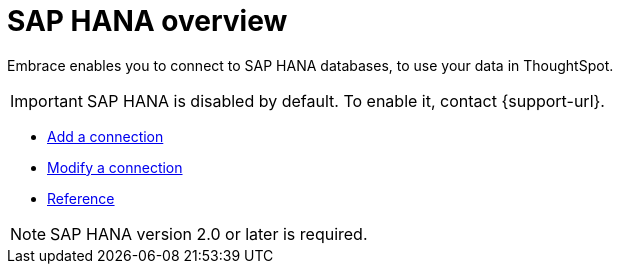 = SAP HANA overview
:last_updated: 08/15/2020
:permalink: /:collection/:path.html
:sidebar: mydoc_sidebar

Embrace enables you to connect to SAP HANA databases, to use your data in ThoughtSpot.

IMPORTANT: SAP HANA is disabled by default. To enable it, contact {support-url}.

* xref:embrace-hana-add.adoc[Add a connection]
* xref:embrace-hana-modify.adoc[Modify a connection]
* xref:embrace-hana-reference.adoc[Reference]

NOTE: SAP HANA version 2.0 or later is required.
